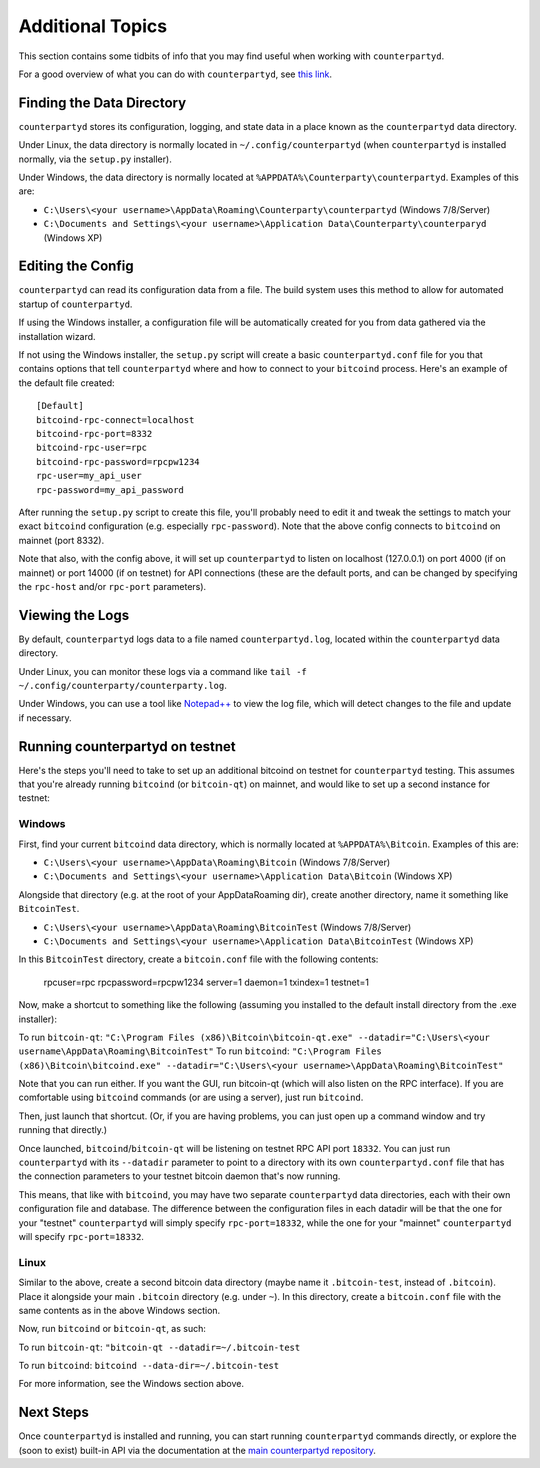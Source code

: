 Additional Topics
======================

This section contains some tidbits of info that you may find useful when working with ``counterpartyd``.

For a good overview of what you can do with ``counterpartyd``, see `this link <https://github.com/PhantomPhreak/counterpartyd#usage>`__.

Finding the Data Directory
---------------------------

``counterpartyd`` stores its configuration, logging, and state data in a place known as the ``counterpartyd``
data directory.

Under Linux, the data directory is normally located in ``~/.config/counterpartyd`` (when
``counterpartyd`` is installed normally, via the ``setup.py`` installer).

Under Windows, the data directory is normally located at ``%APPDATA%\Counterparty\counterpartyd``. Examples of this are:

- ``C:\Users\<your username>\AppData\Roaming\Counterparty\counterpartyd`` (Windows 7/8/Server)
- ``C:\Documents and Settings\<your username>\Application Data\Counterparty\counterparyd`` (Windows XP)


Editing the Config
---------------------------

``counterpartyd`` can read its configuration data from a file. The build system uses this method to allow for 
automated startup of ``counterpartyd``.

If using the Windows installer, a configuration file will be automatically created for you from data gathered
via the installation wizard.

If not using the Windows installer, the ``setup.py`` script will create a basic ``counterpartyd.conf`` file for you that contains
options that tell ``counterpartyd`` where and how to connect to your ``bitcoind`` process. Here's an example of the default file created::

    [Default]
    bitcoind-rpc-connect=localhost
    bitcoind-rpc-port=8332
    bitcoind-rpc-user=rpc
    bitcoind-rpc-password=rpcpw1234
    rpc-user=my_api_user
    rpc-password=my_api_password

After running the ``setup.py`` script to create this file, you'll probably need to edit it and tweak the settings
to match your exact ``bitcoind`` configuration (e.g. especially ``rpc-password``). Note that the above config
connects to ``bitcoind`` on mainnet (port 8332).

Note that also, with the config above, it will set up ``counterpartyd`` to listen on localhost (127.0.0.1)
on port 4000 (if on mainnet) or port 14000 (if on testnet) for API connections (these are the default ports,
and can be changed by specifying the ``rpc-host`` and/or ``rpc-port`` parameters).


Viewing the Logs
-----------------

By default, ``counterpartyd`` logs data to a file named ``counterpartyd.log``, located within the ``counterpartyd``
data directory.

Under Linux, you can monitor these logs via a command like ``tail -f ~/.config/counterparty/counterparty.log``.

Under Windows, you can use a tool like `Notepad++ <http://notepad-plus-plus.org/>`__ to view the log file,
which will detect changes to the file and update if necessary.

Running counterpartyd on testnet
--------------------------------

Here's the steps you'll need to take to set up an additional bitcoind on testnet for ``counterpartyd`` testing. 
This assumes that you're already running ``bitcoind`` (or ``bitcoin-qt``) on mainnet, and would like to set up a
second instance for testnet:

Windows
~~~~~~~~

First, find your current ``bitcoind`` data directory, which is normally located at ``%APPDATA%\Bitcoin``. Examples of this are:

- ``C:\Users\<your username>\AppData\Roaming\Bitcoin`` (Windows 7/8/Server)
- ``C:\Documents and Settings\<your username>\Application Data\Bitcoin`` (Windows XP)

Alongside that directory (e.g. at the root of your AppData\Roaming dir), create another directory, name it something
like ``BitcoinTest``.

- ``C:\Users\<your username>\AppData\Roaming\BitcoinTest`` (Windows 7/8/Server)
- ``C:\Documents and Settings\<your username>\Application Data\BitcoinTest`` (Windows XP)
 
In this ``BitcoinTest`` directory, create a ``bitcoin.conf`` file with the following contents:

    rpcuser=rpc
    rpcpassword=rpcpw1234
    server=1
    daemon=1
    txindex=1
    testnet=1

Now, make a shortcut to something like the following (assuming you installed to the default
install directory from the .exe installer):

To run ``bitcoin-qt``: ``"C:\Program Files (x86)\Bitcoin\bitcoin-qt.exe" --datadir="C:\Users\<your username\AppData\Roaming\BitcoinTest"``
To run ``bitcoind``: ``"C:\Program Files (x86)\Bitcoin\bitcoind.exe" --datadir="C:\Users\<your username>\AppData\Roaming\BitcoinTest"``

Note that you can run either. If you want the GUI, run bitcoin-qt (which will also listen on the RPC interface).
If you are comfortable using ``bitcoind`` commands (or are using a server), just run ``bitcoind``.

Then, just launch that shortcut. (Or, if you are having problems, you can just open up a command window and
try running that directly.)

Once launched, ``bitcoind``/``bitcoin-qt`` will be listening on testnet RPC API port ``18332``. You can just
run ``counterpartyd`` with its ``--datadir`` parameter to point to a directory with its own
``counterpartyd.conf`` file that has the connection parameters to your testnet bitcoin daemon that's now running.

This means, that like with ``bitcoind``, you may have two separate ``counterpartyd`` data directories, each with
their own configuration file and database. The difference
between the configuration files in each datadir will be that the one for your "testnet" ``counterpartyd`` will simply
specify ``rpc-port=18332``, while the one for your "mainnet" ``counterpartyd`` will specify ``rpc-port=18332``.


Linux
~~~~~~

Similar to the above, create a second bitcoin data directory (maybe name it ``.bitcoin-test``, instead of ``.bitcoin``). Place
it alongside your main ``.bitcoin`` directory (e.g. under ``~``). In this directory, create a ``bitcoin.conf``
file with the same contents as in the above Windows section.

Now, run ``bitcoind`` or ``bitcoin-qt``, as such:

To run ``bitcoin-qt``: ``"bitcoin-qt --datadir=~/.bitcoin-test``

To run ``bitcoind``: ``bitcoind --data-dir=~/.bitcoin-test``

For more information, see the Windows section above.


Next Steps
-----------

Once ``counterpartyd`` is installed and running, you can start running ``counterpartyd`` commands directly,
or explore the (soon to exist) built-in API via the documentation at the `main counterpartyd repository <https://github.com/PhantomPhreak/counterpartyd>`__.  

